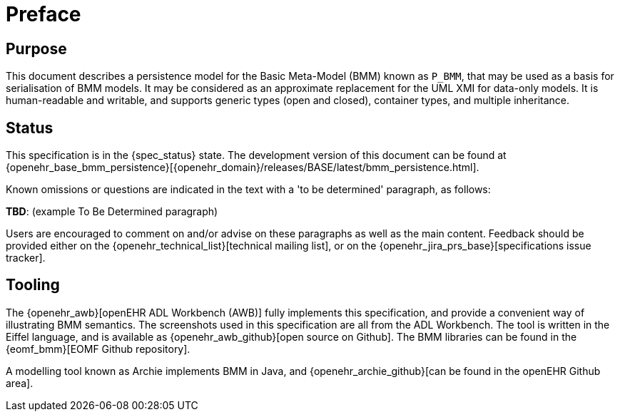 = Preface

== Purpose

This document describes a persistence model for the Basic Meta-Model (BMM) known as `P_BMM`, that may be used as a basis for serialisation of BMM models. It may be considered as an approximate replacement for the UML XMI for data-only models. It is human-readable and writable, and supports generic types (open and closed), container types, and multiple inheritance.

== Status

This specification is in the {spec_status} state. The development version of this document can be found at {openehr_base_bmm_persistence}[{openehr_domain}/releases/BASE/latest/bmm_persistence.html].

Known omissions or questions are indicated in the text with a 'to be determined' paragraph, as follows:
[.tbd]
*TBD*: (example To Be Determined paragraph)

Users are encouraged to comment on and/or advise on these paragraphs as well as the main content.  Feedback should be provided either on the {openehr_technical_list}[technical mailing list], or on the {openehr_jira_prs_base}[specifications issue tracker].

== Tooling

The {openehr_awb}[openEHR ADL Workbench (AWB)] fully implements this specification, and provide a convenient way of illustrating BMM semantics. The screenshots used in this specification are all from the ADL Workbench. The tool is written in the Eiffel language, and is available as {openehr_awb_github}[open source on Github]. The BMM libraries can be found in the {eomf_bmm}[EOMF Github repository].

A modelling tool known as Archie implements BMM in Java, and {openehr_archie_github}[can be found in the openEHR Github area].